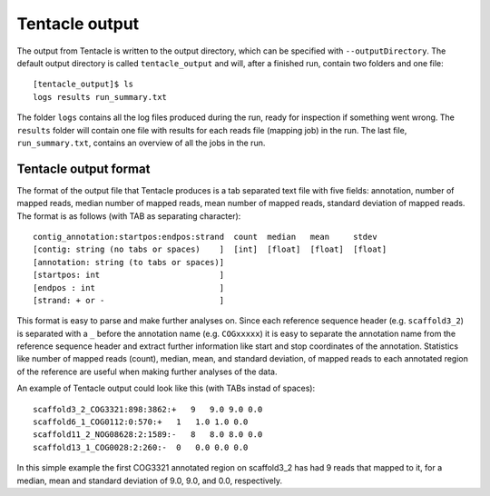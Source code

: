 .. _output:

Tentacle output
^^^^^^^^^^^^^^^

The output from Tentacle is written to the output directory, which can be
specified with ``--outputDirectory``. The default output directory is called
``tentacle_output`` and will, after a finished run, contain two folders and one
file::

 [tentacle_output]$ ls
 logs results run_summary.txt

The folder ``logs`` contains all the log files produced during the run, ready
for inspection if something went wrong. The ``results`` folder will contain one
file with results for each reads file (mapping job) in the run. The last file,
``run_summary.txt``, contains an overview of all the jobs in the run.

Tentacle output format
**********************
The format of the output file that Tentacle produces is a tab separated text
file with five fields: annotation, number of mapped reads, median number of
mapped reads, mean number of mapped reads, standard deviation of mapped reads.
The format is as follows (with TAB as separating character)::

  contig_annotation:startpos:endpos:strand  count  median   mean     stdev
  [contig: string (no tabs or spaces)    ]  [int]  [float]  [float]  [float]
  [annotation: string (to tabs or spaces)]
  [startpos: int                         ]
  [endpos : int                          ]
  [strand: + or -                        ]

  
This format is easy to parse and make further analyses on. Since each
reference sequence header (e.g. ``scaffold3_2``) is separated with a ``_``
before the annotation name (e.g. ``COGxxxxx``) it is easy to separate the
annotation name from the reference sequence header and extract further
information like start and stop coordinates of the annotation. Statistics like
number of mapped reads (count), median, mean, and standard deviation, of mapped
reads to each annotated region of the reference are useful when making further
analyses of the data.

An example of Tentacle output could look like this (with TABs instad of
spaces)::

  scaffold3_2_COG3321:898:3862:+   9   9.0 9.0 0.0
  scaffold6_1_COG0112:0:570:+   1   1.0 1.0 0.0
  scaffold11_2_NOG08628:2:1589:-   8   8.0 8.0 0.0
  scaffold13_1_COG0028:2:260:-  0   0.0 0.0 0.0

In this simple example the first COG3321 annotated region on scaffold3_2 has
had 9 reads that mapped to it, for a median, mean and standard deviation of
9.0, 9.0, and 0.0, respectively. 
